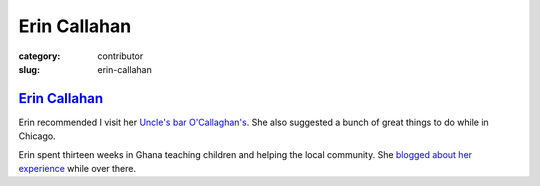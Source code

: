 Erin Callahan
=============

:category: contributor
:slug: erin-callahan

`Erin Callahan <http://ecallahan.tumblr.com/>`_
-----------------------------------------------

Erin recommended I visit her
`Uncle's bar O'Callaghan's <http://www.ocallaghanspub.com/>`_. 
She also suggested a bunch of great things to do while in Chicago.

Erin spent thirteen weeks in Ghana teaching children and helping the
local community. She 
`blogged about her experience <http://ecallahan.tumblr.com/>`_ while over
there.
